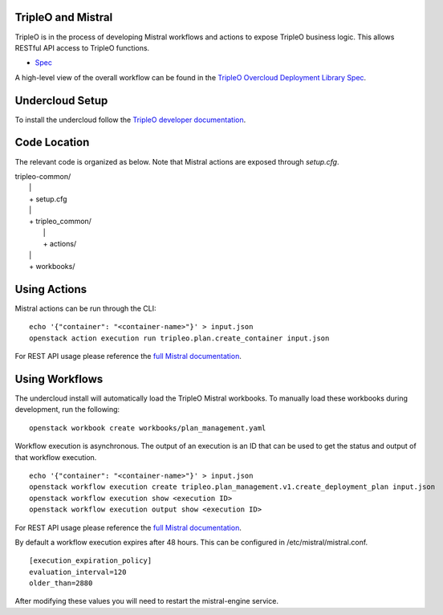 ===================
TripleO and Mistral
===================

TripleO is in the process of developing Mistral workflows and actions to expose
TripleO business logic.  This allows RESTful API access to TripleO functions.

- `Spec <https://specs.openstack.org/openstack/tripleo-specs/specs/mitaka/tripleo-mistral-deployment-library.html>`_

A high-level view of the overall workflow can be found in the `TripleO Overcloud
Deployment Library Spec
<https://specs.openstack.org/openstack/tripleo-specs/specs/mitaka/tripleo-overcloud-deployment-library.html>`_.

================
Undercloud Setup
================

To install the undercloud follow the `TripleO developer documentation
<https://docs.openstack.org/tripleo-docs/latest/install/environments/environments.html>`_.

=============
Code Location
=============

The relevant code is organized as below.  Note that Mistral actions are exposed
through *setup.cfg*.

| tripleo-common/
|  \|
|  + setup.cfg
|  \|
|  + tripleo_common/
|     \|
|     + actions/
|  \|
|  + workbooks/

=============
Using Actions
=============

Mistral actions can be run through the CLI:

::

   echo '{"container": "<container-name>"}' > input.json
   openstack action execution run tripleo.plan.create_container input.json

For REST API usage please reference the `full Mistral documentation
<https://docs.openstack.org/mistral/latest/>`_.

===============
Using Workflows
===============

The undercloud install will automatically load the TripleO Mistral workbooks.
To manually load these workbooks during development, run the following:

::

   openstack workbook create workbooks/plan_management.yaml

Workflow execution is asynchronous.  The output of an execution is an ID that
can be used to get the status and output of that workflow execution.

::

   echo '{"container": "<container-name>"}' > input.json
   openstack workflow execution create tripleo.plan_management.v1.create_deployment_plan input.json
   openstack workflow execution show <execution ID>
   openstack workflow execution output show <execution ID>

For REST API usage please reference the `full Mistral documentation
<https://docs.openstack.org/mistral/latest/>`_.

By default a workflow execution expires after 48 hours.  This can be configured
in /etc/mistral/mistral.conf.

::

   [execution_expiration_policy]
   evaluation_interval=120
   older_than=2880

After modifying these values you will need to restart the mistral-engine service.
